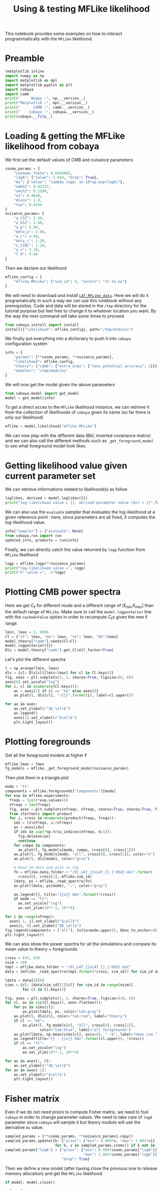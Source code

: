 #+TITLE: Using & testing MFLike likelihood
#+PROPERTY: header-args:jupyter-python :session mflike_tutorial
#+PROPERTY: header-args :exports both
#+PROPERTY: header-args :tangle mflike_tutorial.py

This notebook provides some examples on how to interact programmatically with the =MFLike= likelihood.

* Emacs config                                                     :noexport:
#+BEGIN_SRC elisp :session venv :results none :tangle non
  (setenv "WORKON_HOME" (concat (getenv "HOME") "/Workdir/CMB/development/LAT_MFLike"))
  (pyvenv-workon "pyenv")
#+END_SRC

* Preamble
#+BEGIN_SRC jupyter-python
  %matplotlib inline
  import numpy as np
  import matplotlib as mpl
  import matplotlib.pyplot as plt
  import cobaya
  import camb
  print("     Numpy :", np.__version__)
  print("Matplotlib :", mpl.__version__)
  print("      CAMB :", camb.__version__)
  print("    Cobaya :", cobaya.__version__)
  print(cobaya.__file__)
#+END_SRC

#+RESULTS:
:      Numpy : 1.17.4
: Matplotlib : 3.1.2
:       CAMB : 1.1.0
:     Cobaya : 2.1.0
: /home/garrido/Workdir/CMB/development/LAT_MFLike/pyenv/lib/python3.8/site-packages/cobaya/__init__.py

* Loading & getting the MFLike likelihood from cobaya

We first set the default values of CMB and nuisance parameters
#+BEGIN_SRC jupyter-python
  cosmo_params = {
      "cosmomc_theta": 0.0104085,
      "logA": {"value": 3.044, "drop": True},
      "As": {"value": "lambda logA: 1e-10*np.exp(logA)"},
      "ombh2": 0.02237,
      "omch2": 0.1200,
      "ns": 0.9649,
      "Alens": 1.0,
      "tau": 0.0544
  }
  nuisance_params= {
      "a_tSZ": 3.30,
      "a_kSZ": 1.60,
      "a_p": 6.90,
      "beta_p": 2.08,
      "a_c": 4.90,
      "beta_c": 2.20,
      "n_CIBC": 1.20,
      "a_s": 3.10,
      "T_d": 9.60
  }
#+END_SRC

#+RESULTS:

Then we declare our likelihood
#+BEGIN_SRC jupyter-python
  mflike_config = {
      "mflike.MFLike": {"sim_id": 0, "select": "tt-te-ee"}
  }
#+END_SRC

#+RESULTS:

We will need to download and install [[https://github.com/simonsobs/LAT_MFLike_data][=LAT_MFLike_data=]]. Here we will do it programatically in such a
way we can use this notebook without any prerequisites. Code and data will be stored in the =/tmp=
directory for the tutorial purpose but feel free to change it to whatever location you want. By the
way the next command will take some times to proceed
#+BEGIN_SRC jupyter-python
  from cobaya.install import install
  install({"likelihood": mflike_config}, path="/tmp/modules")
#+END_SRC

#+RESULTS:
: [install] Installing modules at '/tmp/modules'
:
: ================================================================================
: likelihood:mflike.MFLike
: ================================================================================
:
: [install] External module already installed.
:
: [install] Doing nothing.
:

We finally put everything into a dictionary to push it into =cobaya= configuration system
#+BEGIN_SRC jupyter-python
  info = {
      "params": {**cosmo_params, **nuisance_params},
      "likelihood": mflike_config,
      "theory": {"camb": {"extra_args": {"lens_potential_accuracy": 1}}},
      "modules": "/tmp/modules"
  }
#+END_SRC

#+RESULTS:

We will now get the model given the above parameters
#+BEGIN_SRC jupyter-python
  from cobaya.model import get_model
  model = get_model(info)
#+END_SRC

#+RESULTS:
: [prior] *WARNING* No sampled parameters requested! This will fail for non-mock samplers.
: [camb] *local* CAMB not found at /tmp/modules/code/CAMB
: [camb] Importing *global* CAMB.
: [mflike.mflike] Initialising.

To get a direct acces to the =MFLike= likelihood instance, we can retrieve it from the collection of
likelihoods of =cobaya= given its name (so far there is only our likelihood)
#+BEGIN_SRC jupyter-python
  mflike = model.likelihood["mflike.MFLike"]
#+END_SRC

#+RESULTS:

We can now play with the different data (Bbl, inverted covariance matrix) and we can also call the
different methods such as =_get_foreground_model= to see what foreground model look likes.

* Getting likelihood value given current parameter set

We can retrieve informations related to likelihood(s) as follow
#+BEGIN_SRC jupyter-python
  loglikes, derived = model.loglikes({})
  print("log-likelihood value = {}, derived parameter value (As) = {}".format(loglikes, derived))
#+END_SRC

#+RESULTS:
: log-likelihood value = [-1354.1473145], derived parameter value (As) = [2.0989031673191437e-09]

We can also use the =evaluate= sampler that evaluates the log-likelihood at a given reference point :
here, since parameters are all fixed, it computes the log-likelihood value.
#+BEGIN_SRC jupyter-python :async yes
  info["sampler"] = {"evaluate": None}
  from cobaya.run import run
  updated_info, products = run(info)
#+END_SRC

#+RESULTS:
#+begin_example
  [prior] *WARNING* No sampled parameters requested! This will fail for non-mock samplers.
  [camb] *local* CAMB not found at /tmp/modules/code/CAMB
  [camb] Importing *global* CAMB.
  [mflike.mflike] Initialising.
  [evaluate] Initialized!
  [evaluate] Looking for a reference point with non-zero prior.
  [evaluate] Reference point:

  [evaluate] Evaluating prior and likelihoods...
  [evaluate] log-posterior  = -1377.86
  [evaluate] log-prior      = 0
  [evaluate]    logprior_0 = 0
  [evaluate] log-likelihood = -1377.86
  [evaluate]    chi2_mflike.MFLike = 2755.73
  [evaluate] Derived params:
  [evaluate]    As = 2.0989e-09
#+end_example

Finally, we can directly catch the value returned by =logp= function from =MFLike= likelihood
#+BEGIN_SRC jupyter-python
  logp = mflike.logp(**nuisance_params)
  print("log-likelihood value =", logp)
  print("Χ² value =", -2*logp)
#+END_SRC

#+RESULTS:
: log-likelihood value = -1377.8639195272235
: Χ² value = 2755.727839054447

* Plotting CMB power spectra

Here we get $C_\ell$ for different mode and a different range of [\ell_{min};\ell_{max}] than the
default range of =MFLike=. Make sure to call the =model.logposterior= line with the =cached=False=
option in order to recompute \(C_\ell\)s given the new \ell range.
#+BEGIN_SRC jupyter-python
  lmin, lmax = 2, 9000
  Cl = {"tt": lmax, "ee": lmax, "te": lmax, "bb":lmax}
  model.theory["camb"].needs(Cl=Cl)
  model.logposterior({})
  Dls = model.theory["camb"].get_Cl(ell_factor=True)
#+END_SRC

#+RESULTS:

Let's plot the different spectra
#+BEGIN_SRC jupyter-python
  l = np.arange(lmin, lmax)
  dls = {cl: Dls[cl][lmin:lmax] for cl in Cl.keys()}
  fig, axes = plt.subplots(2, 1, sharex=True, figsize=(6, 8))
  axes[0].set_yscale("log")
  for i, cl in enumerate(Cl.keys()):
      ax = axes[1] if cl == "te" else axes[0]
      ax.plot(l, dls[cl], "-C{}".format(i), label=cl.upper())

  for ax in axes:
      ax.set_ylabel(r"$D_\ell$")
      ax.legend()
      axes[1].set_xlabel(r"$\ell$")
      plt.tight_layout()
#+END_SRC

#+RESULTS:
[[file:./.ob-jupyter/7239c97f2cce66687a394fff72e2e37b56cc3cf5.png]]

* Plotting foregrounds

Get all the foreground models at higher \ell
#+BEGIN_SRC jupyter-python
  mflike.lmax = lmax
  fg_models = mflike._get_foreground_model(nuisance_params)
#+END_SRC

#+RESULTS:

Then plot them in a triangle plot
#+BEGIN_SRC jupyter-python
  mode = "tt"
  components = mflike.foregrounds["components"][mode]
  for exp in mflike.experiments:
    freqs = list(*exp.values())
    nfreqs = len(freqs)
    fig, axes = plt.subplots(nfreqs, nfreqs, sharex=True, sharey=True, figsize=(10, 10))
    from itertools import product
    for i, cross in enumerate(product(freqs, freqs)):
      idx = (i%nfreqs, i//nfreqs)
      ax = axes[idx]
      if idx in zip(*np.triu_indices(nfreqs, k=1)):
        fig.delaxes(ax)
        continue
      for compo in components:
        ax.plot(l, fg_models[mode, compo, cross[0], cross[1]])
      ax.plot(l, fg_models[mode, "all", cross[0], cross[1]], color="k")
      ax.plot(l, dls[mode], color="gray")

      # Read SO data and plot on top
      fn = mflike.data_folder + "/Dl_LAT_{}xLAT_{}_{:05d}.dat".format(
        cross[0], cross[1], mflike.sim_id)
      ldata, ps = mflike._read_spectra(fn)
      ax.plot(ldata, ps[mode], ".", color="gray")

      ax.legend([], title="{}x{} GHz".format(*cross))
      if mode == "tt":
        ax.set_yscale("log")
        ax.set_ylim(10**-1, 10**4)

  for i in range(nfreqs):
    axes[-1, i].set_xlabel("$\ell$")
    axes[i, 0].set_ylabel("$D_\ell$")
  fig.legend(components + ["all"], title=mode.upper(), bbox_to_anchor=(0.5,1))
  plt.tight_layout()
#+END_SRC

#+RESULTS:
[[file:./.ob-jupyter/2df45d5d530efe2088298c2a3b0b7e2a2b6c43c0.png]]

We can also show the power spectra for all the simulations and compare its mean value to theory +
foregrounds
#+BEGIN_SRC jupyter-python
  cross = (93, 93)
  nsim = 100
  tmpl = mflike.data_folder + "/Dl_LAT_{}xLAT_{}_{:05d}.dat"
  data = [mflike._read_spectra(tmpl.format(*cross, sim_id)) for sim_id in range(nsim)]

  ldata = data[0][0]
  sims = {cl: [data[sim_id][1][cl] for sim_id in range(nsim)]
          for cl in Cl.keys()}

  fig, axes = plt.subplots(2, 2, sharex=True, figsize=(10, 8))
  for cl, ax in zip(Cl.keys(), axes.flatten()):
      for ps in sims[cl]:
          ax.plot(ldata, ps, color="tab:gray")
      ax.plot(l, dls[cl], color="tab:red", label="theory")
      if cl != "bb":
          ax.plot(l, fg_models[cl, "all", cross[0], cross[1]],
                  color="tab:blue", label="all foregrounds")
      ax.plot(ldata, np.mean(sims[cl], axis=0), "--k", label="mean sim.")
      ax.legend(title="{} - {}x{} GHz".format(cl.upper(), *cross))
      if cl == "tt":
          ax.set_yscale("log")
          ax.set_ylim(10**-1, 10**4)

  for ax in axes[:, 0]:
      ax.set_ylabel(r"$D_\ell$")
  for ax in axes[-1]:
      ax.set_xlabel(r"$\ell$")
      plt.tight_layout()
#+END_SRC

#+RESULTS:
[[file:./.ob-jupyter/345bf5be8c9a717525caf76414a4b488034cf158.png]]

* Fisher matrix

Even if we do not need priors to compute Fisher matrix, we need to fool =cobaya= in order to change
parameter values. We need to take care of =logA= parameter since =cobaya= will sample it but theory
module will use the derivative =As= value.
#+BEGIN_SRC jupyter-python
  sampled_params = {**cosmo_params, **nuisance_params}.copy()
  sampled_params.update({k: {"prior": {"min": 0.999*v, "max": 1.001*v}}
                         for k, v in sampled_params.items() if k not in ["logA", "As"]})
  sampled_params["logA"] = {"prior": {"min": 0.999*cosmo_params["logA"]["value"],
                                      "max": 1.001*cosmo_params["logA"]["value"]},
                            "drop": True}
#+END_SRC

#+RESULTS:

Then we define a new model (after having close the previous one to release memory allocation) and
get the =MFLike= likelihood
#+BEGIN_SRC jupyter-python
  if model: model.close()

  info = {
      "params": sampled_params,
      "likelihood": mflike_config,
      "theory": {"camb": {"extra_args": {"lens_potential_accuracy": 1}}},
      "modules": "/tmp/modules"
  }
  from cobaya.model import get_model
  model = get_model(info)
  mflike = model.likelihood["mflike.MFLike"]
#+END_SRC

#+RESULTS:
: [camb] *local* CAMB not found at /tmp/modules/code/CAMB
: [camb] Importing *global* CAMB.
: [mflike.mflike] Initialising.

Given the sampled parameters, we now set the defaults value of parameters in the same order as the
=cobaya='s one
#+BEGIN_SRC jupyter-python
  defaults = dict(zip(model.parameterization.sampled_params(),
                      model.prior.sample()[0]))
  model.logposterior(defaults)
  cl = model.theory["camb"].get_Cl()
  print(defaults)
#+END_SRC

#+RESULTS:
: {'cosmomc_theta': 0.010401572740215814, 'logA': 3.045075599474698, 'ombh2': 0.02235262743240111, 'omch2': 0.11995851733467022, 'ns': 0.9640307257189652, 'Alens': 1.0009273660116624, 'tau': 0.054346467260874325, 'a_tSZ': 3.300127646006262, 'a_kSZ': 1.5986025218986932, 'a_p': 6.893129048721771, 'beta_p': 2.0815281005043405, 'a_c': 4.899026648082287, 'beta_c': 2.1993590828776868, 'n_CIBC': 1.1989771857789624, 'a_s': 3.1022597975281374, 'T_d': 9.595274538549345}

and we define the list of Fisher parameters
#+BEGIN_SRC jupyter-python
  fisher_params = list(defaults.keys())
  for p in ["tau", "n_CIBC", "T_d"]:
      fisher_params.remove(p)
  print(defaults)
#+END_SRC

#+RESULTS:
: {'cosmomc_theta': 0.010401572740215814, 'logA': 3.045075599474698, 'ombh2': 0.02235262743240111, 'omch2': 0.11995851733467022, 'ns': 0.9640307257189652, 'Alens': 1.0009273660116624, 'tau': 0.054346467260874325, 'a_tSZ': 3.300127646006262, 'a_kSZ': 1.5986025218986932, 'a_p': 6.893129048721771, 'beta_p': 2.0815281005043405, 'a_c': 4.899026648082287, 'beta_c': 2.1993590828776868, 'n_CIBC': 1.1989771857789624, 'a_s': 3.1022597975281374, 'T_d': 9.595274538549345}

For each parameter, we will compute the associated power spectra by slightly modifying the central
value of the parameter (\pm\epsilon). The power spectra is taken from =mflike._get_power_spectra=
given the nuisance parameters and we also need to recompute (if necessary) the theoritical
\(C_\ell\)s. The Fisher algorithm is then
#+BEGIN_SRC jupyter-python
  deriv = {k: None for k in fisher_params}
  for i, p in enumerate(deriv.keys()):
      def _get_power_spectra(epsilon):
          point = defaults.copy()
          point.update({p: point[p]*(1+epsilon)})
          print(p, point[p])
          model.logposterior(point, cached=False)  # to force computation of theory
          cl = model.theory["camb"].get_Cl(ell_factor=True)
          return mflike._get_power_spectra(cl, **point)
      epsilon = 0.01
      ps_minus = _get_power_spectra(-epsilon)
      ps_plus = _get_power_spectra(+epsilon)
      delta = (ps_plus - ps_minus)/(2*epsilon*defaults[p])
      if np.all(delta == 0):
          print("WARNING: Sampling a parameter '{}' that do not have "
                "any effect on power spectra! You should remove it from "
                "cobaya parameter dictionary.".format(p))
          fisher_params.remove(p)
          continue
      deriv[p] = delta

  nparams = len(fisher_params)
  fisher_matrix = np.empty((nparams, nparams))
  for i1, p1 in enumerate(fisher_params):
      for i2, p2 in enumerate(fisher_params):
          fisher_matrix[i1, i2] = np.dot(deriv[p1], mflike.inv_cov.dot(deriv[p2]))
          fisher_sigmas = np.sqrt(np.diag(np.linalg.inv(fisher_matrix)))
  for param_name, param_sigma in zip(fisher_params, fisher_sigmas):
      print("param: {}, sigma: {}, Fisher S/N: {}".format(
          param_name, param_sigma, defaults[param_name]/param_sigma))
#+END_SRC

#+RESULTS:
: param: a_tSZ, sigma: 0.04476726044865376, Fisher S/N: 73.71743575400096
: param: a_kSZ, sigma: 0.0967736347660921, Fisher S/N: 16.51898810830672
: param: a_p, sigma: 0.07139956608075075, Fisher S/N: 96.5430103724419
: param: beta_p, sigma: 0.013324327623823065, Fisher S/N: 156.22012301639134
: param: a_c, sigma: 0.11738774058600532, Fisher S/N: 41.73371617535278
: param: beta_c, sigma: 0.030096003400295595, Fisher S/N: 73.07811119054051
: param: a_s, sigma: 0.010720264352732677, Fisher S/N: 289.38277037332085
: <ipython-input-46-7cc7b9b1f0ec>:26: RuntimeWarning: invalid value encountered in sqrt
:   fisher_sigmas = np.sqrt(np.diag(np.linalg.inv(fisher_matrix)))

Let's show the Signal over Noise ratio graphically
#+BEGIN_SRC ipython :session venv :results raw drawer
  plt.figure(figsize=(7, 6))
  SoN = [defaults[param_name]/param_sigma
         for param_name, param_sigma in zip(fisher_params, fisher_sigmas)]
  plt.barh(np.arange(len(SoN)), SoN)
  plt.xscale("log")
  plt.xlabel("S/N")
  plt.yticks(range(len(fisher_params)), fisher_params)
  plt.gca().spines["right"].set_color(None)
  plt.gca().spines["top"].set_color(None)
#+END_SRC

#+RESULTS:
:results:
# Out[75]:
[[file:./obipy-resources/ZGm8o1.png]]
:end:

It also works for TT, TE or EE mode even if you keep the default list of sampled parameters. It will
only warn you about the fact that some parameters have no effect on power spectra and thus can be
removed from the sampled parameter list.

* Using the MFLike likelihood without cobaya

The =MFLike= likelihood can also be used independently of =cobaya=. The principle is the same as in
this =cobaya='s [[https://github.com/CobayaSampler/planck_lensing_external][example]]. First we need
to instantiate an =MFLike= object
#+BEGIN_SRC jupyter-python
  from mflike import MFLike
  my_mflike = MFLike({"path_install": r"/tmp/modules", "sim_id": 0})
#+END_SRC

#+RESULTS:
: [mflike.mflike] Initialising.

To compute the log-likelihood value, we can use the =loglike= function which takes as parameters an
theoritical $C_\ell$ dictionary and the nuisance parameter values. The $C_\ell$ dictionary can be,
for instance, retrieved from an independant program or an independant computation. Here we will use
=CAMB= to compute the $C_\ell$ from a cosmological model set by the =cosmo_params=

#+BEGIN_SRC jupyter-python
  camb_cosmo = {k: v for k, v in cosmo_params.items()
                if k not in ["logA", "As"]}
  camb_cosmo.update({"As": 1e-10*np.exp(cosmo_params["logA"]["value"]),
                     "lmax": lmax, "lens_potential_accuracy": 1})

  pars = camb.set_params(**camb_cosmo)
  results = camb.get_results(pars)
  powers = results.get_cmb_power_spectra(pars, CMB_unit="muK")
  cl_dict = {k: powers["total"][:, v]
             for k, v in {"tt": 0, "ee": 1, "te": 3, "bb": 2}.items()}
#+END_SRC

#+RESULTS:

Let's plot $C_\ell$
#+BEGIN_SRC jupyter-python
  l = np.arange(cl_dict["tt"].shape[0])
  fig, axes = plt.subplots(2, 1, sharex=True, figsize=(6, 8))
  axes[0].set_yscale("log")
  for i, (k, v) in enumerate(cl_dict.items()):
      ax = axes[1] if k == "te" else axes[0]
      ax.plot(l, v, "-C{}".format(i), label=k.upper())

  for ax in axes:
      ax.set_ylabel(r"$D_\ell$")
      ax.legend()
      axes[1].set_xlabel(r"$\ell$")
      plt.tight_layout()
#+END_SRC

#+RESULTS:
[[file:./.ob-jupyter/6ae08ab5fb917eb31cc6a8f5909a530905f0933b.png]]

Now we can inject these $C_\ell$ into the =loglike= function to get the corresponding log-likelihood
value
#+BEGIN_SRC jupyter-python
  my_mflike.get_requirements()
  loglike = my_mflike.loglike(cl_dict, **nuisance_params)
  print("log-likelihood value =", loglike)
  print("Χ² value =", -2*(loglike)
#+END_SRC

#+RESULTS:
: log-likelihood value = -1354.1473145039377
: Χ² value = 2708.2946290078753
